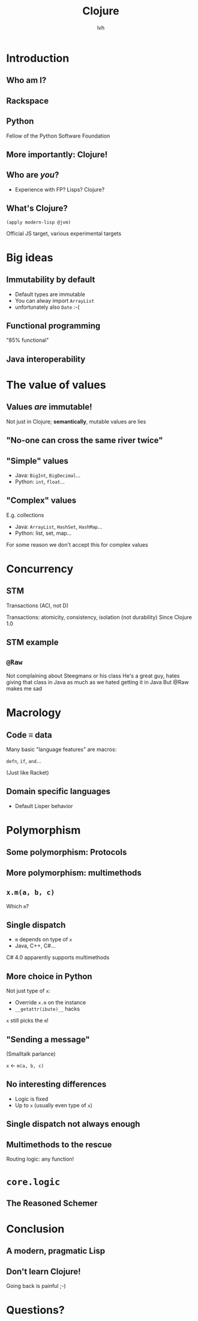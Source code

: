 #+Title: Clojure
#+Author: lvh
#+Email: _@lvh.io

#+OPTIONS: toc:nil reveal_rolling_links:nil num:nil reveal_history:true
#+REVEAL_TRANS: linear
#+REVEAL_THEME: lvh

* Introduction

** Who am I?

   #+ATTR_HTML: :style border:none;width:80%
   [[./media/lvh.svg]]

   #+BEGIN_NOTES
   * Software engineer (distributed systems, infosec)
   #+END_NOTES

** Rackspace

   #+ATTR_HTML: :style border:none
   [[./media/rackspace.svg]]

** Python

   #+ATTR_HTML: :style border:none
   [[./media/python.svg]]

   #+BEGIN_NOTES
   Fellow of the Python Software Foundation
   #+END_NOTES

** More importantly: Clojure!

   #+ATTR_HTML: :style border:none
   [[./media/clojure.png]]

** Who are /you/?

   * Experience with FP? Lisps? Clojure?

** What's Clojure?

   ~(apply modern-lisp @jvm)~

   #+BEGIN_NOTES
   Official JS target, various experimental targets
   #+END_NOTES

* Big ideas

** Immutability by default

   * Default types are immutable
   * You can alway import ~ArrayList~
   * unfortunately also ~Date~ :-(

** Functional programming

   "85% functional"

** Java interoperability

* The value of values

** Values /are/ immutable!

   #+BEGIN_NOTES
   Not just in Clojure; *semantically*, mutable values are lies
   #+END_NOTES

** "No-one can cross the same river twice"

** "Simple" values

   * Java: ~BigInt~, ~BigDecimal~...
   * Python: ~int~, ~float~...

** "Complex" values

   E.g. collections

   * Java: ~ArrayList~, ~HashSet~, ~HashMap~...
   * Python: list, set, map...

   #+BEGIN_NOTES
   For some reason we don't accept this for complex values
   #+END_NOTES

* Concurrency
** STM

   Transactions (ACI, not D)

   #+BEGIN_NOTES
   Transactions: atomicity, consistency, isolation (not durability)
   Since Clojure 1.0
   #+END_NOTES

** STM example

** ~@Raw~

   #+BEGIN_NOTES
   Not complaining about Steegmans or his class
   He's a great guy, hates giving that class in Java as much as we hated getting it in Java
   But @Raw makes me sad
   #+END_NOTES

* Macrology
** Code ≡ data

   Many basic "language features" are macros:

   ~defn~, ~if~, ~and~...

   (Just like Racket)

** Domain specific languages

   * Default Lisper behavior

* Polymorphism
** Some polymorphism: Protocols
** More polymorphism: multimethods

** ~x.m(a, b, c)~

   Which ~m~?

** Single dispatch

   * ~m~ depends on type of ~x~
   * Java, C++, C#...

   #+BEGIN_NOTES
   C# 4.0 apparently supports multimethods
   #+END_NOTES

** More choice in Python

   Not just type of ~x~:

   * Override ~x.m~ on the instance
   * ~__getattr(ibute)__~ hacks

   ~x~ still picks the ~m~!

** "Sending a message"

   (Smalltalk parlance)

   ~x~ ← ~m(a, b, c)~

** No interesting differences

   * Logic is fixed
   * Up to ~x~ (usually even type of ~x~)

** Single dispatch not always enough

** Multimethods to the rescue

   Routing logic: any function!

* ~core.logic~

** The Reasoned Schemer

   [[./media/reasonedschemer.jpg]]

* Conclusion

** A modern, pragmatic Lisp

** Don't learn Clojure!

   Going back is painful ;-)

* Questions?
